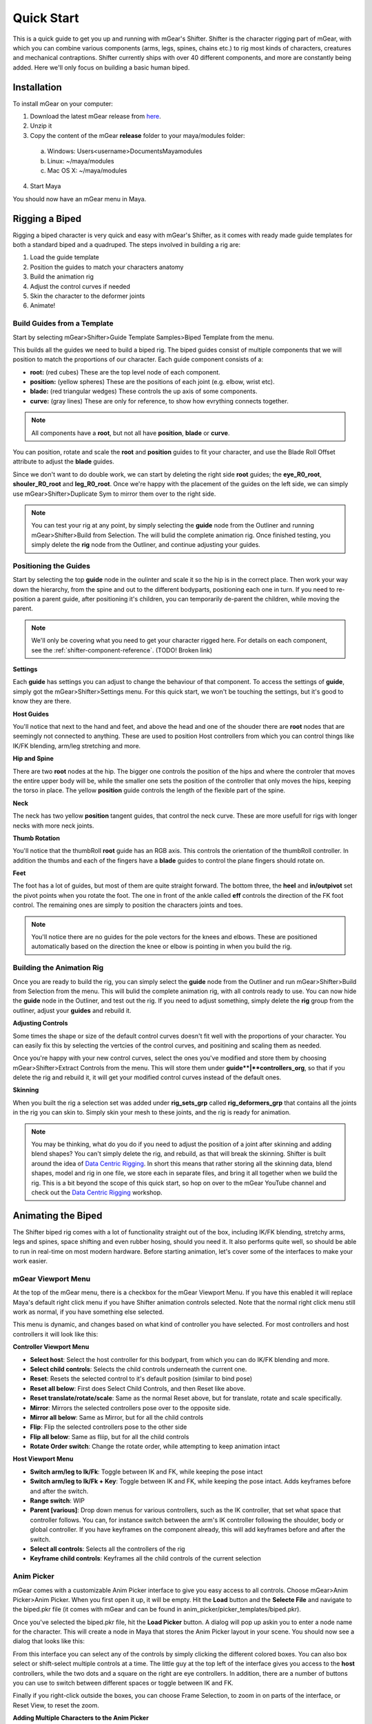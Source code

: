 Quick Start
###########

This is a quick guide to get you up and running with mGear's Shifter. Shifter is the character rigging part of mGear, with which you can combine various components (arms, legs, spines, chains etc.) to rig most kinds of characters, creatures and mechanical contraptions. Shifter currently ships with over 40 different components, and more are constantly being added. Here we'll only focus on building a basic human biped.

Installation
============

To install mGear on your computer:

1) Download the latest mGear release from here_.
2) Unzip it
3) Copy the content of the mGear **release** folder to your maya/modules folder:
 a) Windows: \Users\<username>\Documents\Maya\modules
 b) Linux: ~/maya/modules
 c) Mac OS X: ~/maya/modules
4) Start Maya

You should now have an mGear menu in Maya.

Rigging a Biped
===============

Rigging a biped character is very quick and easy with mGear's Shifter, as it comes with ready made guide templates for both a standard biped and a quadruped. The steps involved in building a rig are:

#) Load the guide template
#) Position the guides to match your characters anatomy
#) Build the animation rig
#) Adjust the control curves if needed
#) Skin the character to the deformer joints
#) Animate!

Build Guides from a Template
----------------------------

Start by selecting mGear>Shifter>Guide Template Samples>Biped Template from the menu.

.. image:: images/quickstart/quickstart_bipedTemplate.png
    :align: center

This builds all the guides we need to build a biped rig. The biped guides consist of multiple components that we will position to match the proportions of our character.  Each guide component consists of a:

- **root:** (red cubes) These are the top level node of each component.
- **position:** (yellow spheres) These are the positions of each joint (e.g. elbow, wrist etc).
- **blade:** (red triangular wedges) These controls the up axis of some components.
- **curve:** (gray lines) These are only for reference, to show how evrything connects together.

.. note::
   All components have a **root**, but not all have **position**, **blade** or **curve**.

You can position, rotate and scale the **root** and **position** guides to fit your character, and use the Blade Roll Offset attribute to adjust the **blade** guides.

Since we don't want to do double work, we can start by deleting the right side **root** guides; the **eye_R0_root**, **shouler_R0_root** and **leg_R0_root**. Once we're happy with the placement of the guides on the left side, we can simply use mGear>Shifter>Duplicate Sym to mirror them over to the right side.


.. note::
   You can test your rig at any point, by simply selecting the **guide** node from the Outliner and running mGear>Shifter>Build from Selection. The will bulid the complete animation rig. Once finished testing, you simply delete the **rig** node from the Outliner, and continue adjusting your guides.

Positioning the Guides
----------------------

Start by selecting the top **guide** node in the oulinter and scale it so the hip is in the correct place. Then work your way down the hierarchy, from the spine and out to the different bodyparts, positioning each one in turn. If you need to re-position a parent guide, after positioning it's children, you can temporarily de-parent the children, while moving the parent.

.. note::
   We'll only be covering what you need to get your character rigged here. For details on each component, see the :ref:`shifter-component-reference`. (TODO! Broken link)

**Settings**

Each **guide** has settings you can adjust to change the behaviour of that component. To access the settings of **guide**, simply got the mGear>Shifter>Settings menu. For this quick start, we won't be touching the settings, but it's good to know they are there.


**Host Guides**

You'll notice that next to the hand and feet, and above the head and one of the shouder there are **root** nodes that are seemingly not connected to anything. These are used to position Host controllers from which you can control things like IK/FK blending, arm/leg stretching and more.

**Hip and Spine**

There are two **root** nodes at the hip. The bigger one controls the position of the hips and where the controler that moves the entire upper body will be, while the smaller one sets the position of the controller that only moves the hips, keeping the torso in place. The yellow **position** guide controls the length of the flexible part of the spine.

**Neck**

The neck has two yellow **position** tangent guides, that control the neck curve. These are more usefull for rigs with longer necks with more neck joints.

**Thumb Rotation**

.. image:: images/quickstart/quickstart_handTemplate.png
    :align: center

You'll notice that the thumbRoll **root** guide has an RGB axis. This controls the orientation of the thumbRoll controller. In addition the thumbs and each of the fingers have a **blade** guides to control the plane fingers should rotate on.

**Feet**

.. image:: images/quickstart/quickstart_footTemplate.png
    :align: center

The foot has a lot of guides, but most of them are quite straight forward. The bottom three, the **heel** and **in/outpivot** set the pivot points when you rotate the foot. The one in front of the ankle called **eff** controls the direction of the FK foot control. The remaining ones are simply to position the characters joints and toes.

.. note::
   You'll notice there are no guides for the pole vectors for the knees and elbows. These are positioned automatically based on the direction the knee or elbow is pointing in when you build the rig.


Building the Animation Rig
--------------------------

Once you are ready to build the rig, you can simply select the **guide** node from the Outliner and run mGear>Shifter>Build from Selection from the menu. This will bulid the complete animation rig, with all controls ready to use. You can now hide the **guide** node in the Outliner, and test out the rig. If you need to adjust something, simply delete the **rig** group from the outliner, adjust your **guides** and rebuild it.

**Adjusting Controls**

Some times the shape or size of the default control curves doesn't fit well with the proportions of your character. You can easily fix this by selecting the vertcies of the control curves, and positining and scaling them as needed.

Once you're happy with your new control curves, select the ones you've modified and store them by choosing mGear>Shifter>Extract Controls from the menu. This will store them under **guide**|**controllers_org**, so that if you delete the rig and rebuild it, it will get your modified control curves instead of the default ones.

**Skinning**

When you built the rig a selection set was added under **rig_sets_grp** called **rig_deformers_grp** that contains all the joints in the rig you can skin to. Simply skin your mesh to these joints, and the rig is ready for animation.


.. note::
   You may be thinking, what do you do if you need to adjust the position of a joint after skinning and adding blend shapes? You can't simply delete the rig, and rebuild, as that will break the skinning. Shifter is built around the idea of `Data Centric Rigging`_. In short this means that rather storing all the skinning data, blend shapes, model and rig in one file, we store each in separate files, and bring it all together when we build the rig. This is a bit beyond the scope of this quick start, so hop on over to the mGear YouTube channel and check out the `Data Centric Rigging`_ workshop.


Animating the Biped
===================

The Shifter biped rig comes with a lot of functionality straight out of the box, including IK/FK blending, stretchy arms, legs and spines, space shifting and even rubber hosing, should you need it. It also performs quite well, so should be able to run in real-time on most modern hardware. Before starting animation, let's cover some of the interfaces to make your work easier.

mGear Viewport Menu
-------------------

At the top of the mGear menu, there is a checkbox for the mGear Viewport Menu. If you have this enabled it will replace Maya's default right click menu if you have Shifter animation controls selected. Note that the normal right click menu still work as normal, if you have something else selected.

This menu is dynamic, and changes based on what kind of controller you have selected. For most controllers and host controllers it will look like this:

.. image:: images/quickstart/quickstart_viewportMenu.png
    :align: right

**Controller Viewport Menu**

* **Select host**: Select the host controller for this bodypart, from which you can do IK/FK blending and more.
* **Select child controls**: Selects the child controls underneath the current one.
* **Reset**: Resets the selected control to it's default position (similar to bind pose)
* **Reset all below**: First does Select Child Controls, and then Reset like above.
* **Reset translate/rotate/scale**: Same as the normal Reset above, but for translate, rotate and scale specifically.
* **Mirror**: Mirrors the selected controllers pose over to the opposite side.
* **Mirror all below**: Same as Mirror, but for all the child controls
* **Flip**: Flip the selected controllers pose to the other side
* **Flip all below**: Same as fliip, but for all the child controls
* **Rotate Order switch**: Change the rotate order, while attempting to keep animation intact

**Host Viewport Menu**

* **Switch arm/leg to Ik/Fk**: Toggle between IK and FK, while keeping the pose intact
* **Switch arm/leg to Ik/Fk + Key**: Toggle between IK and FK, while keeping the pose intact. Adds keyframes before and after the switch.
* **Range switch**: WIP
* **Parent [various]**: Drop down menus for various controllers, such as the IK controller, that set what space that controller follows. You can, for instance switch between the arm's IK controller following the shoulder, body or global controller. If you have keyframes on the component already, this will add keyframes before and after the switch.
* **Select all controls**: Selects all the controllers of the rig
* **Keyframe child controls**: Keyframes all the child controls of the current selection


Anim Picker
-----------

mGear comes with a customizable Anim Picker interface to give you easy access to all controls. Choose mGear>Anim Picker>Anim Picker. When you first open it up, it will be empty. Hit the **Load** button and the **Selecte File** and navigate to the biped.pkr file (it comes with mGear and can be found in anim_picker/picker_templates/biped.pkr).

Once you've selected the biped.pkr file, hit the **Load Picker** button. A dialog will pop up askin you to enter a node name for the character. This will create a node in Maya that stores the Anim Picker layout in your scene. You should now see a dialog that looks like this:

.. image:: images/quickstart/quickstart_animPicker.png
    :align: center

From this interface you can select any of the controls by simply clicking the different colored boxes. You can also box select or shift-select multiple controls at a time. The little guy at the top left of the interface gives you access to the **host** controllers, while the two dots and a square on the right are eye controllers. In addition, there are a number of buttons you can use to switch between different spaces or toggle between IK and FK.

Finally if you right-click outside the boxes, you can choose Frame Selection, to zoom in on parts of the interface, or Reset View, to reset the zoom.

**Adding Multiple Characters to the Anim Picker**

If you have multiple rigs in your scene, you can switch between the characters using the Character Selector menu in the Anim Picker. Note that you can have multiple Anim Pickers windows open at the same time, if you have the screen space for it.


Animate
-------

That's it. You should now be ready to animate with mGear and Shifter. For more in-depth tutorials, please check out the `mGear Youtube channel <https://www.youtube.com/c/mgearriggingframework/>`_



.. _Data Centric Rigging: https://www.youtube.com/playlist?list=PL9LaIDCCDjfimQVcMdh0rG0MPabPG9FK-
.. _here: https://github.com/mgear-dev/mgear_dist/releases

